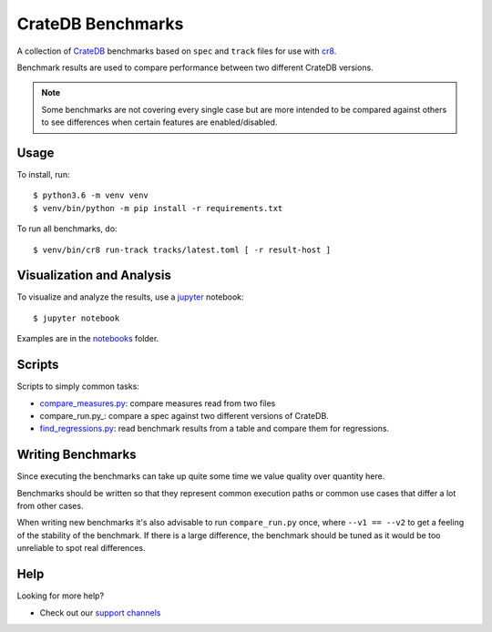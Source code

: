 ==================
CrateDB Benchmarks
==================

A collection of CrateDB_ benchmarks based on ``spec`` and ``track`` files for
use with cr8_.

Benchmark results are used to compare performance between two different CrateDB
versions.

.. note::

   Some benchmarks are not covering every single case but are more intended to
   be compared against others to see differences when certain features are
   enabled/disabled.

Usage
=====

To install, run::

    $ python3.6 -m venv venv
    $ venv/bin/python -m pip install -r requirements.txt

To run all benchmarks, do::

    $ venv/bin/cr8 run-track tracks/latest.toml [ -r result-host ]

Visualization and Analysis
==========================

To visualize and analyze the results, use a jupyter_ notebook::

    $ jupyter notebook

Examples are in the notebooks_ folder.

Scripts
=======

Scripts to simply common tasks:

- compare_measures.py_: compare measures read from two files

- compare_run.py_: compare a spec against two different versions of CrateDB.

- find_regressions.py_: read benchmark results from a table and compare them for
  regressions.

Writing Benchmarks
==================

Since executing the benchmarks can take up quite some time we value quality
over quantity here.

Benchmarks should be written so that they represent common execution paths or
common use cases that differ a lot from other cases.

When writing new benchmarks it's also advisable to run ``compare_run.py`` once,
where ``--v1 == --v2`` to get a feeling of the stability of the benchmark. If
there is a large difference, the benchmark should be tuned as it would be too
unreliable to spot real differences.

Help
====

Looking for more help?

- Check out our `support channels`_

.. _compare_measures.py: compare_measures.py
.. _cr8: https://github.com/mfussenegger/cr8
.. _Crate.io: http://crate.io/
.. _CrateDB: https://github.com/crate/crate
.. _find_regressions.py: find_regressions.py
.. _jupyter: https://jupyter.org/
.. _notebooks: notebooks
.. _support channels: https://crate.io/support/
